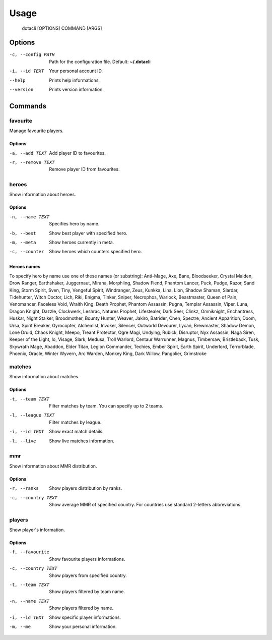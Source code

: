 .. _usage:

Usage
=====

	dotacli [OPTIONS] COMMAND [ARGS]


Options
^^^^^^^
-c, --config PATH	Path for the configuration file. Default: **~/.dotacli**
-i, --id TEXT		Your personal account ID.
--help				Prints help informations.
--version			Prints version information.


Commands
^^^^^^^^
favourite
~~~~~~~~~
Manage favourite players.

Options
#######
-a, --add TEXT		Add player ID to favourites.
-r, --remove TEXT	Remove player ID from favourites.


heroes
~~~~~~
Show information about heroes.

Options
#######
-n, --name TEXT		Specifies hero by name.
-b, --best			Show best player with specified hero.
-m, --meta			Show heroes currently in meta.
-c, --counter		Show heroes which counters specified hero.

Heroes names
############
To specify hero by name use one of these names (or substring): Anti-Mage, Axe, Bane, Bloodseeker, Crystal Maiden, Drow Ranger, Earthshaker, Juggernaut, Mirana, Morphling, Shadow Fiend, Phantom Lancer, Puck, Pudge, Razor, Sand King, Storm Spirit, Sven, Tiny, Vengeful Spirit, Windranger, Zeus, Kunkka, Lina, Lion, Shadow Shaman, Slardar, Tidehunter, Witch Doctor, Lich, Riki, Enigma, Tinker, Sniper, Necrophos, Warlock, Beastmaster, Queen of Pain, Venomancer, Faceless Void, Wraith King, Death Prophet, Phantom Assassin, Pugna, Templar Assassin, Viper, Luna, Dragon Knight, Dazzle, Clockwerk, Leshrac, Natures Prophet, Lifestealer, Dark Seer, Clinkz, Omniknight, Enchantress, Huskar, Night Stalker, Broodmother, Bounty Hunter, Weaver, Jakiro, Batrider, Chen, Spectre, Ancient Apparition, Doom, Ursa, Spirit Breaker, Gyrocopter, Alchemist, Invoker, Silencer, Outworld Devourer, Lycan, Brewmaster, Shadow Demon, Lone Druid, Chaos Knight, Meepo, Treant Protector, Ogre Magi, Undying, Rubick, Disruptor, Nyx Assassin, Naga Siren, Keeper of the Light, Io, Visage, Slark, Medusa, Troll Warlord, Centaur Warrunner, Magnus, Timbersaw, Bristleback, Tusk, Skywrath Mage, Abaddon, Elder Titan, Legion Commander, Techies, Ember Spirit, Earth Spirit, Underlord, Terrorblade, Phoenix, Oracle, Winter Wyvern, Arc Warden, Monkey King, Dark Willow, Pangolier, Grimstroke


matches
~~~~~~~
Show information about matches.

Options
#######
-t, --team TEXT		Filter matches by team. You can specify up to 2 teams.
-l, --league TEXT	Filter matches by league.
-i, --id TEXT		Show exact match details.
-l, --live          Show live matches information.


mmr
~~~
Show information about MMR distribution.

Options
#######
-r, --ranks			Show players distribution by ranks.
-c, --country TEXT	Show average MMR of specified country. For countries use standard 2-letters
					abbreviations.


players
~~~~~~~
Show player's information.

Options
#######
-f, --favourite 	Show favourite players informations.
-c, --country TEXT	Show players from specified country.
-t, --team TEXT		Show players filtered by team name.
-n, --name TEXT		Show players filtered by name.
-i, --id TEXT		Show specific player informations.
-m, --me 			Show your personal information.
